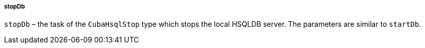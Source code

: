 :sourcesdir: ../../../../../source

[[build.gradle_stopDb]]
===== stopDb

`stopDb` – the task of the `CubaHsqlStop` type which stops the local HSQLDB server. The parameters are similar to `startDb`.

